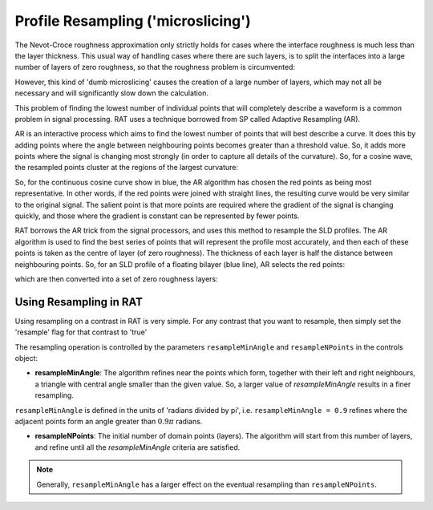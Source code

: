 .. _resampling:

===================================
Profile Resampling ('microslicing')
===================================

The Nevot-Croce roughness approximation only strictly holds for cases where the interface roughness is much less than the layer thickness. This usual way
of handling cases where there are such layers, is to split the interfaces into a large number of layers of zero roughness, so that the roughness problem
is circumvented:

.. image:: ../images/advanced/resamplePic.png
     :width: 700
     :alt: old resampling

However, this kind of 'dumb microslicing' causes the creation of a large number of layers, which may not all be necessary and will significantly slow down the calculation.

This problem of finding the lowest number of individual points that will completely describe a waveform is a common problem in signal processing. RAT uses a technique
borrowed from SP called Adaptive Resampling (AR).

AR is an interactive process which aims to find the lowest number of points that will best describe a curve. It does this by adding points where the angle between neighbouring
points becomes greater than a threshold value. So, it adds more points where the signal is changing most strongly (in order to capture all details of the curvature). So, for a
cosine wave, the resampled points cluster at the regions of the largest curvature:

.. image:: ../images/advanced/adaptiveSpPic.png
     :width: 700
     :alt: adaptive cosine

So, for the continuous cosine curve show in blue, the AR algorithm has chosen the red points as being most representative. In other words, if the red points were
joined with straight lines, the resulting curve would be very similar to the original signal. The salient point is that more points are required where the gradient
of the signal is changing quickly, and those where the gradient is constant can be represented by fewer points.

RAT borrows the AR trick from the signal processors, and uses this method to resample the SLD profiles. The AR algorithm is used to find the best series of points
that will represent the profile most accurately, and then each of these points is taken as the centre of layer (of zero roughness). The thickness of each layer is half the
distance between neighbouring points. So, for an SLD profile of a floating bilayer (blue line), AR selects the red points:

.. image:: ../images/advanced/dotsSLD.png
     :width: 700
     :alt: sld and dots...

which are then converted into a set of zero roughness layers:

.. image:: ../images/advanced/layersPic.png
     :width: 700
     :alt: sld and dots...

***********************
Using Resampling in RAT
***********************
Using resampling on a contrast in RAT is very simple. For any contrast that you want to resample, then simply set the 'resample' flag for that contrast to 'true'

.. tab-set-code::
     .. code-block:: Matlab

          problem.setContrast(1, 'resample', true);
     
     .. code-block:: Python

          problem.contrasts.set_fields(0, resample=True)

.. tab-set::
    :class: tab-label-hidden
    :sync-group: code

    .. tab-item:: Matlab
        :sync: Matlab

        .. output:: Matlab

          problem = load('source/tutorial/data/monolayerExample.mat');
          problem = problem.problem;
          problem.setContrast(1, 'resample', true);
          problem.contrasts.displayContrastsObject()

    .. tab-item:: Python 
        :sync: Python
        
        .. output:: Python

            # replace with a better project reading method when we have one...
            with open('source/tutorial/data/monolayer_example.py', "r") as f:
                script = f.read()
            locals = {}
            exec(script, None, locals)
            problem = locals['problem']
            problem.contrasts.set_fields(0, resample=True)
            print(problem.contrasts)


The resampling operation is controlled by the parameters ``resampleMinAngle`` and ``resampleNPoints`` in the controls object:

.. tab-set::
    :class: tab-label-hidden
    :sync-group: code

    .. tab-item:: Matlab
        :sync: Matlab

        .. output:: Matlab

          controls = controlsClass();
          disp(controls)

    .. tab-item:: Python 
        :sync: Python
        
        .. output:: Python

            controls = RAT.Controls()
            print(controls)

* **resampleMinAngle**: The algorithm refines near the points which form, together with their left and right neighbours, a triangle with central angle smaller than the given value. So, a larger value of *resampleMinAngle* results in a finer resampling. 
``resampleMinAngle`` is defined in the units of 'radians divided by pi', i.e. ``resampleMinAngle = 0.9`` refines where the adjacent points form an angle greater than :math:`0.9 \pi` radians.

* **resampleNPoints**: The initial number of domain points (layers). The algorithm will start from this number of layers, and refine until all the *resampleMinAngle* criteria are satisfied.

.. note::
        Generally, ``resampleMinAngle`` has a larger effect on the eventual resampling than ``resampleNPoints``.
